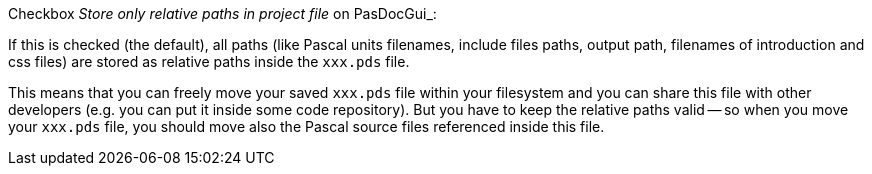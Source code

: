 Checkbox _Store only relative paths in project file_ on PasDocGui_:

If this is checked (the default), all paths (like Pascal units filenames, include files paths, output path, filenames of introduction and css files) are stored as relative paths inside the `xxx.pds` file.

This means that you can freely move your saved `xxx.pds` file within your filesystem and you can share this file with other developers (e.g. you can put it inside some code repository). But you have to keep the relative paths valid -- so when you move your `xxx.pds` file, you should move also the Pascal source files referenced inside this file.
